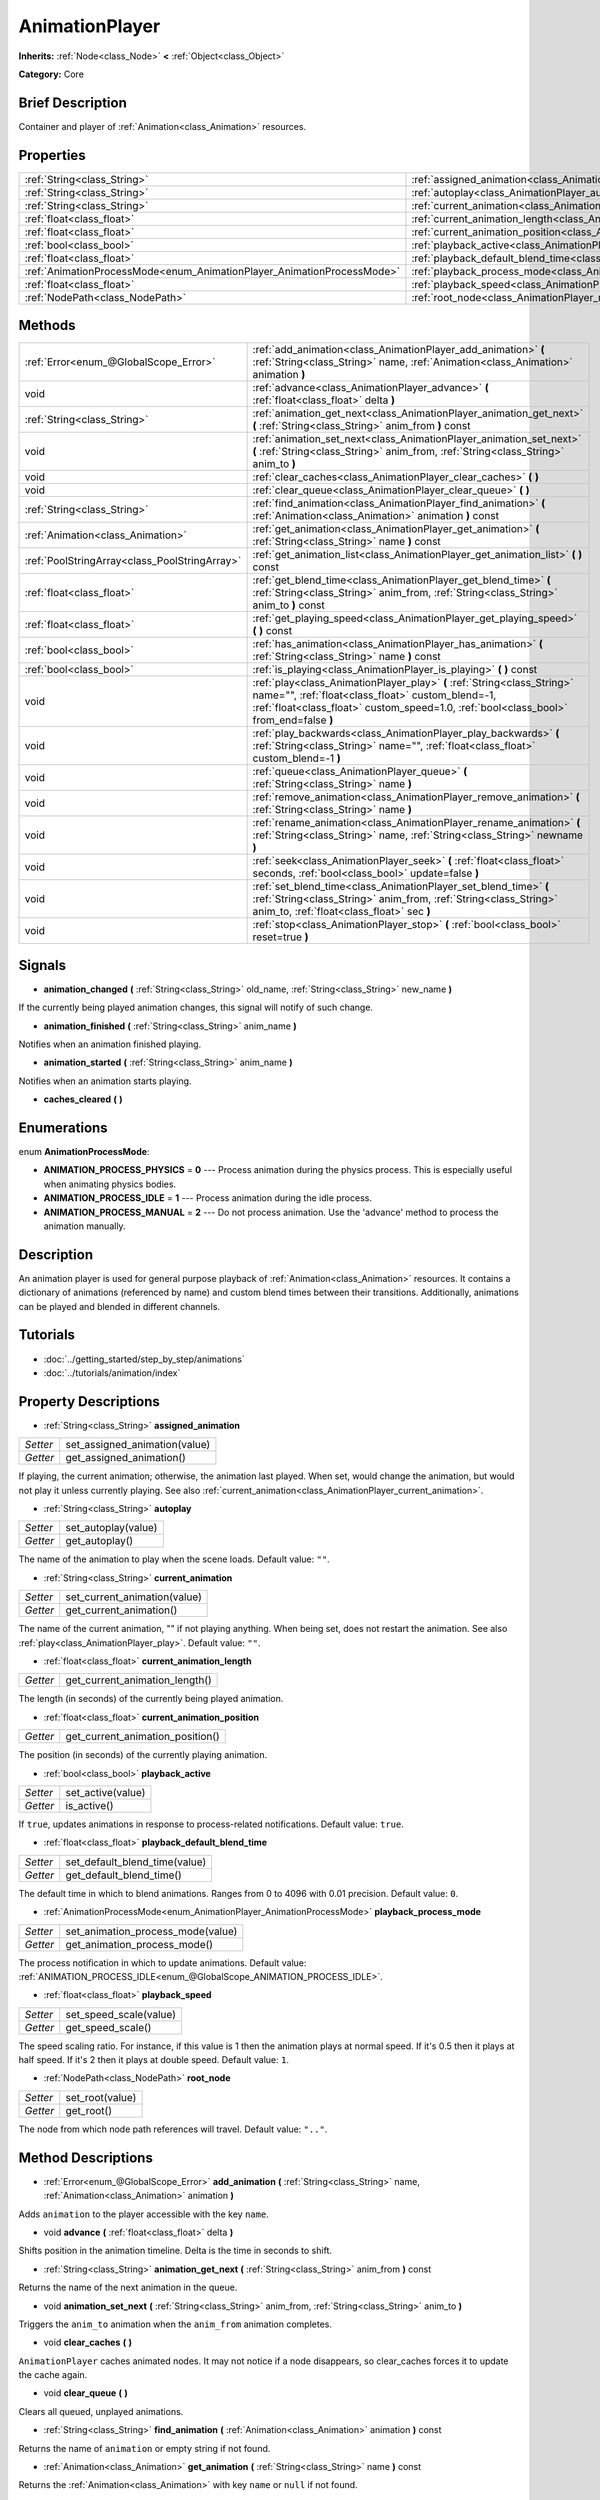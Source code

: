.. Generated automatically by doc/tools/makerst.py in Godot's source tree.
.. DO NOT EDIT THIS FILE, but the AnimationPlayer.xml source instead.
.. The source is found in doc/classes or modules/<name>/doc_classes.

.. _class_AnimationPlayer:

AnimationPlayer
===============

**Inherits:** :ref:`Node<class_Node>` **<** :ref:`Object<class_Object>`

**Category:** Core

Brief Description
-----------------

Container and player of :ref:`Animation<class_Animation>` resources.

Properties
----------

+------------------------------------------------------------------------+---------------------------------------------------------------------------------------+
| :ref:`String<class_String>`                                            | :ref:`assigned_animation<class_AnimationPlayer_assigned_animation>`                   |
+------------------------------------------------------------------------+---------------------------------------------------------------------------------------+
| :ref:`String<class_String>`                                            | :ref:`autoplay<class_AnimationPlayer_autoplay>`                                       |
+------------------------------------------------------------------------+---------------------------------------------------------------------------------------+
| :ref:`String<class_String>`                                            | :ref:`current_animation<class_AnimationPlayer_current_animation>`                     |
+------------------------------------------------------------------------+---------------------------------------------------------------------------------------+
| :ref:`float<class_float>`                                              | :ref:`current_animation_length<class_AnimationPlayer_current_animation_length>`       |
+------------------------------------------------------------------------+---------------------------------------------------------------------------------------+
| :ref:`float<class_float>`                                              | :ref:`current_animation_position<class_AnimationPlayer_current_animation_position>`   |
+------------------------------------------------------------------------+---------------------------------------------------------------------------------------+
| :ref:`bool<class_bool>`                                                | :ref:`playback_active<class_AnimationPlayer_playback_active>`                         |
+------------------------------------------------------------------------+---------------------------------------------------------------------------------------+
| :ref:`float<class_float>`                                              | :ref:`playback_default_blend_time<class_AnimationPlayer_playback_default_blend_time>` |
+------------------------------------------------------------------------+---------------------------------------------------------------------------------------+
| :ref:`AnimationProcessMode<enum_AnimationPlayer_AnimationProcessMode>` | :ref:`playback_process_mode<class_AnimationPlayer_playback_process_mode>`             |
+------------------------------------------------------------------------+---------------------------------------------------------------------------------------+
| :ref:`float<class_float>`                                              | :ref:`playback_speed<class_AnimationPlayer_playback_speed>`                           |
+------------------------------------------------------------------------+---------------------------------------------------------------------------------------+
| :ref:`NodePath<class_NodePath>`                                        | :ref:`root_node<class_AnimationPlayer_root_node>`                                     |
+------------------------------------------------------------------------+---------------------------------------------------------------------------------------+

Methods
-------

+------------------------------------------------+------------------------------------------------------------------------------------------------------------------------------------------------------------------------------------------------------------------------+
| :ref:`Error<enum_@GlobalScope_Error>`          | :ref:`add_animation<class_AnimationPlayer_add_animation>` **(** :ref:`String<class_String>` name, :ref:`Animation<class_Animation>` animation **)**                                                                    |
+------------------------------------------------+------------------------------------------------------------------------------------------------------------------------------------------------------------------------------------------------------------------------+
| void                                           | :ref:`advance<class_AnimationPlayer_advance>` **(** :ref:`float<class_float>` delta **)**                                                                                                                              |
+------------------------------------------------+------------------------------------------------------------------------------------------------------------------------------------------------------------------------------------------------------------------------+
| :ref:`String<class_String>`                    | :ref:`animation_get_next<class_AnimationPlayer_animation_get_next>` **(** :ref:`String<class_String>` anim_from **)** const                                                                                            |
+------------------------------------------------+------------------------------------------------------------------------------------------------------------------------------------------------------------------------------------------------------------------------+
| void                                           | :ref:`animation_set_next<class_AnimationPlayer_animation_set_next>` **(** :ref:`String<class_String>` anim_from, :ref:`String<class_String>` anim_to **)**                                                             |
+------------------------------------------------+------------------------------------------------------------------------------------------------------------------------------------------------------------------------------------------------------------------------+
| void                                           | :ref:`clear_caches<class_AnimationPlayer_clear_caches>` **(** **)**                                                                                                                                                    |
+------------------------------------------------+------------------------------------------------------------------------------------------------------------------------------------------------------------------------------------------------------------------------+
| void                                           | :ref:`clear_queue<class_AnimationPlayer_clear_queue>` **(** **)**                                                                                                                                                      |
+------------------------------------------------+------------------------------------------------------------------------------------------------------------------------------------------------------------------------------------------------------------------------+
| :ref:`String<class_String>`                    | :ref:`find_animation<class_AnimationPlayer_find_animation>` **(** :ref:`Animation<class_Animation>` animation **)** const                                                                                              |
+------------------------------------------------+------------------------------------------------------------------------------------------------------------------------------------------------------------------------------------------------------------------------+
| :ref:`Animation<class_Animation>`              | :ref:`get_animation<class_AnimationPlayer_get_animation>` **(** :ref:`String<class_String>` name **)** const                                                                                                           |
+------------------------------------------------+------------------------------------------------------------------------------------------------------------------------------------------------------------------------------------------------------------------------+
| :ref:`PoolStringArray<class_PoolStringArray>`  | :ref:`get_animation_list<class_AnimationPlayer_get_animation_list>` **(** **)** const                                                                                                                                  |
+------------------------------------------------+------------------------------------------------------------------------------------------------------------------------------------------------------------------------------------------------------------------------+
| :ref:`float<class_float>`                      | :ref:`get_blend_time<class_AnimationPlayer_get_blend_time>` **(** :ref:`String<class_String>` anim_from, :ref:`String<class_String>` anim_to **)** const                                                               |
+------------------------------------------------+------------------------------------------------------------------------------------------------------------------------------------------------------------------------------------------------------------------------+
| :ref:`float<class_float>`                      | :ref:`get_playing_speed<class_AnimationPlayer_get_playing_speed>` **(** **)** const                                                                                                                                    |
+------------------------------------------------+------------------------------------------------------------------------------------------------------------------------------------------------------------------------------------------------------------------------+
| :ref:`bool<class_bool>`                        | :ref:`has_animation<class_AnimationPlayer_has_animation>` **(** :ref:`String<class_String>` name **)** const                                                                                                           |
+------------------------------------------------+------------------------------------------------------------------------------------------------------------------------------------------------------------------------------------------------------------------------+
| :ref:`bool<class_bool>`                        | :ref:`is_playing<class_AnimationPlayer_is_playing>` **(** **)** const                                                                                                                                                  |
+------------------------------------------------+------------------------------------------------------------------------------------------------------------------------------------------------------------------------------------------------------------------------+
| void                                           | :ref:`play<class_AnimationPlayer_play>` **(** :ref:`String<class_String>` name="", :ref:`float<class_float>` custom_blend=-1, :ref:`float<class_float>` custom_speed=1.0, :ref:`bool<class_bool>` from_end=false **)** |
+------------------------------------------------+------------------------------------------------------------------------------------------------------------------------------------------------------------------------------------------------------------------------+
| void                                           | :ref:`play_backwards<class_AnimationPlayer_play_backwards>` **(** :ref:`String<class_String>` name="", :ref:`float<class_float>` custom_blend=-1 **)**                                                                 |
+------------------------------------------------+------------------------------------------------------------------------------------------------------------------------------------------------------------------------------------------------------------------------+
| void                                           | :ref:`queue<class_AnimationPlayer_queue>` **(** :ref:`String<class_String>` name **)**                                                                                                                                 |
+------------------------------------------------+------------------------------------------------------------------------------------------------------------------------------------------------------------------------------------------------------------------------+
| void                                           | :ref:`remove_animation<class_AnimationPlayer_remove_animation>` **(** :ref:`String<class_String>` name **)**                                                                                                           |
+------------------------------------------------+------------------------------------------------------------------------------------------------------------------------------------------------------------------------------------------------------------------------+
| void                                           | :ref:`rename_animation<class_AnimationPlayer_rename_animation>` **(** :ref:`String<class_String>` name, :ref:`String<class_String>` newname **)**                                                                      |
+------------------------------------------------+------------------------------------------------------------------------------------------------------------------------------------------------------------------------------------------------------------------------+
| void                                           | :ref:`seek<class_AnimationPlayer_seek>` **(** :ref:`float<class_float>` seconds, :ref:`bool<class_bool>` update=false **)**                                                                                            |
+------------------------------------------------+------------------------------------------------------------------------------------------------------------------------------------------------------------------------------------------------------------------------+
| void                                           | :ref:`set_blend_time<class_AnimationPlayer_set_blend_time>` **(** :ref:`String<class_String>` anim_from, :ref:`String<class_String>` anim_to, :ref:`float<class_float>` sec **)**                                      |
+------------------------------------------------+------------------------------------------------------------------------------------------------------------------------------------------------------------------------------------------------------------------------+
| void                                           | :ref:`stop<class_AnimationPlayer_stop>` **(** :ref:`bool<class_bool>` reset=true **)**                                                                                                                                 |
+------------------------------------------------+------------------------------------------------------------------------------------------------------------------------------------------------------------------------------------------------------------------------+

Signals
-------

.. _class_AnimationPlayer_animation_changed:

- **animation_changed** **(** :ref:`String<class_String>` old_name, :ref:`String<class_String>` new_name **)**

If the currently being played animation changes, this signal will notify of such change.

.. _class_AnimationPlayer_animation_finished:

- **animation_finished** **(** :ref:`String<class_String>` anim_name **)**

Notifies when an animation finished playing.

.. _class_AnimationPlayer_animation_started:

- **animation_started** **(** :ref:`String<class_String>` anim_name **)**

Notifies when an animation starts playing.

.. _class_AnimationPlayer_caches_cleared:

- **caches_cleared** **(** **)**

Enumerations
------------

.. _enum_AnimationPlayer_AnimationProcessMode:

enum **AnimationProcessMode**:

- **ANIMATION_PROCESS_PHYSICS** = **0** --- Process animation during the physics process. This is especially useful when animating physics bodies.

- **ANIMATION_PROCESS_IDLE** = **1** --- Process animation during the idle process.

- **ANIMATION_PROCESS_MANUAL** = **2** --- Do not process animation. Use the 'advance' method to process the animation manually.

Description
-----------

An animation player is used for general purpose playback of :ref:`Animation<class_Animation>` resources. It contains a dictionary of animations (referenced by name) and custom blend times between their transitions. Additionally, animations can be played and blended in different channels.

Tutorials
---------

- :doc:`../getting_started/step_by_step/animations`

- :doc:`../tutorials/animation/index`

Property Descriptions
---------------------

.. _class_AnimationPlayer_assigned_animation:

- :ref:`String<class_String>` **assigned_animation**

+----------+-------------------------------+
| *Setter* | set_assigned_animation(value) |
+----------+-------------------------------+
| *Getter* | get_assigned_animation()      |
+----------+-------------------------------+

If playing, the current animation; otherwise, the animation last played. When set, would change the animation, but would not play it unless currently playing. See also :ref:`current_animation<class_AnimationPlayer_current_animation>`.

.. _class_AnimationPlayer_autoplay:

- :ref:`String<class_String>` **autoplay**

+----------+---------------------+
| *Setter* | set_autoplay(value) |
+----------+---------------------+
| *Getter* | get_autoplay()      |
+----------+---------------------+

The name of the animation to play when the scene loads. Default value: ``""``.

.. _class_AnimationPlayer_current_animation:

- :ref:`String<class_String>` **current_animation**

+----------+------------------------------+
| *Setter* | set_current_animation(value) |
+----------+------------------------------+
| *Getter* | get_current_animation()      |
+----------+------------------------------+

The name of the current animation, "" if not playing anything. When being set, does not restart the animation. See also :ref:`play<class_AnimationPlayer_play>`. Default value: ``""``.

.. _class_AnimationPlayer_current_animation_length:

- :ref:`float<class_float>` **current_animation_length**

+----------+--------------------------------+
| *Getter* | get_current_animation_length() |
+----------+--------------------------------+

The length (in seconds) of the currently being played animation.

.. _class_AnimationPlayer_current_animation_position:

- :ref:`float<class_float>` **current_animation_position**

+----------+----------------------------------+
| *Getter* | get_current_animation_position() |
+----------+----------------------------------+

The position (in seconds) of the currently playing animation.

.. _class_AnimationPlayer_playback_active:

- :ref:`bool<class_bool>` **playback_active**

+----------+-------------------+
| *Setter* | set_active(value) |
+----------+-------------------+
| *Getter* | is_active()       |
+----------+-------------------+

If ``true``, updates animations in response to process-related notifications. Default value: ``true``.

.. _class_AnimationPlayer_playback_default_blend_time:

- :ref:`float<class_float>` **playback_default_blend_time**

+----------+-------------------------------+
| *Setter* | set_default_blend_time(value) |
+----------+-------------------------------+
| *Getter* | get_default_blend_time()      |
+----------+-------------------------------+

The default time in which to blend animations. Ranges from 0 to 4096 with 0.01 precision. Default value: ``0``.

.. _class_AnimationPlayer_playback_process_mode:

- :ref:`AnimationProcessMode<enum_AnimationPlayer_AnimationProcessMode>` **playback_process_mode**

+----------+-----------------------------------+
| *Setter* | set_animation_process_mode(value) |
+----------+-----------------------------------+
| *Getter* | get_animation_process_mode()      |
+----------+-----------------------------------+

The process notification in which to update animations. Default value: :ref:`ANIMATION_PROCESS_IDLE<enum_@GlobalScope_ANIMATION_PROCESS_IDLE>`.

.. _class_AnimationPlayer_playback_speed:

- :ref:`float<class_float>` **playback_speed**

+----------+------------------------+
| *Setter* | set_speed_scale(value) |
+----------+------------------------+
| *Getter* | get_speed_scale()      |
+----------+------------------------+

The speed scaling ratio. For instance, if this value is 1 then the animation plays at normal speed. If it's 0.5 then it plays at half speed. If it's 2 then it plays at double speed. Default value: ``1``.

.. _class_AnimationPlayer_root_node:

- :ref:`NodePath<class_NodePath>` **root_node**

+----------+-----------------+
| *Setter* | set_root(value) |
+----------+-----------------+
| *Getter* | get_root()      |
+----------+-----------------+

The node from which node path references will travel. Default value: ``".."``.

Method Descriptions
-------------------

.. _class_AnimationPlayer_add_animation:

- :ref:`Error<enum_@GlobalScope_Error>` **add_animation** **(** :ref:`String<class_String>` name, :ref:`Animation<class_Animation>` animation **)**

Adds ``animation`` to the player accessible with the key ``name``.

.. _class_AnimationPlayer_advance:

- void **advance** **(** :ref:`float<class_float>` delta **)**

Shifts position in the animation timeline. Delta is the time in seconds to shift.

.. _class_AnimationPlayer_animation_get_next:

- :ref:`String<class_String>` **animation_get_next** **(** :ref:`String<class_String>` anim_from **)** const

Returns the name of the next animation in the queue.

.. _class_AnimationPlayer_animation_set_next:

- void **animation_set_next** **(** :ref:`String<class_String>` anim_from, :ref:`String<class_String>` anim_to **)**

Triggers the ``anim_to`` animation when the ``anim_from`` animation completes.

.. _class_AnimationPlayer_clear_caches:

- void **clear_caches** **(** **)**

``AnimationPlayer`` caches animated nodes. It may not notice if a node disappears, so clear_caches forces it to update the cache again.

.. _class_AnimationPlayer_clear_queue:

- void **clear_queue** **(** **)**

Clears all queued, unplayed animations.

.. _class_AnimationPlayer_find_animation:

- :ref:`String<class_String>` **find_animation** **(** :ref:`Animation<class_Animation>` animation **)** const

Returns the name of ``animation`` or empty string if not found.

.. _class_AnimationPlayer_get_animation:

- :ref:`Animation<class_Animation>` **get_animation** **(** :ref:`String<class_String>` name **)** const

Returns the :ref:`Animation<class_Animation>` with key ``name`` or ``null`` if not found.

.. _class_AnimationPlayer_get_animation_list:

- :ref:`PoolStringArray<class_PoolStringArray>` **get_animation_list** **(** **)** const

Returns the list of stored animation names.

.. _class_AnimationPlayer_get_blend_time:

- :ref:`float<class_float>` **get_blend_time** **(** :ref:`String<class_String>` anim_from, :ref:`String<class_String>` anim_to **)** const

Get the blend time (in seconds) between two animations, referenced by their names.

.. _class_AnimationPlayer_get_playing_speed:

- :ref:`float<class_float>` **get_playing_speed** **(** **)** const

Get the actual playing speed of current animation or 0 if not playing. This speed is the ``playback_speed`` property multiplied by ``custom_speed`` argument specified when calling the ``play`` method.

.. _class_AnimationPlayer_has_animation:

- :ref:`bool<class_bool>` **has_animation** **(** :ref:`String<class_String>` name **)** const

Returns ``true`` if the ``AnimationPlayer`` stores an :ref:`Animation<class_Animation>` with key ``name``.

.. _class_AnimationPlayer_is_playing:

- :ref:`bool<class_bool>` **is_playing** **(** **)** const

Returns ``true`` if playing an animation.

.. _class_AnimationPlayer_play:

- void **play** **(** :ref:`String<class_String>` name="", :ref:`float<class_float>` custom_blend=-1, :ref:`float<class_float>` custom_speed=1.0, :ref:`bool<class_bool>` from_end=false **)**

Play the animation with key ``name``. Custom speed and blend times can be set. If custom speed is negative (-1), 'from_end' being true can play the animation backwards.

.. _class_AnimationPlayer_play_backwards:

- void **play_backwards** **(** :ref:`String<class_String>` name="", :ref:`float<class_float>` custom_blend=-1 **)**

Play the animation with key ``name`` in reverse.

.. _class_AnimationPlayer_queue:

- void **queue** **(** :ref:`String<class_String>` name **)**

Queue an animation for playback once the current one is done.

.. _class_AnimationPlayer_remove_animation:

- void **remove_animation** **(** :ref:`String<class_String>` name **)**

Remove the animation with key ``name``.

.. _class_AnimationPlayer_rename_animation:

- void **rename_animation** **(** :ref:`String<class_String>` name, :ref:`String<class_String>` newname **)**

Rename an existing animation with key ``name`` to ``newname``.

.. _class_AnimationPlayer_seek:

- void **seek** **(** :ref:`float<class_float>` seconds, :ref:`bool<class_bool>` update=false **)**

Seek the animation to the ``seconds`` point in time (in seconds). If ``update`` is ``true``, the animation updates too, otherwise it updates at process time.

.. _class_AnimationPlayer_set_blend_time:

- void **set_blend_time** **(** :ref:`String<class_String>` anim_from, :ref:`String<class_String>` anim_to, :ref:`float<class_float>` sec **)**

Specify a blend time (in seconds) between two animations, referenced by their names.

.. _class_AnimationPlayer_stop:

- void **stop** **(** :ref:`bool<class_bool>` reset=true **)**

Stop the currently playing animation. If ``reset`` is ``true``, the anim position is reset to ``0``.


